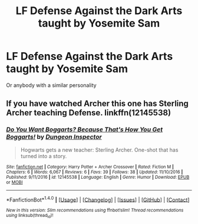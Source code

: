 #+TITLE: LF Defense Against the Dark Arts taught by Yosemite Sam

* LF Defense Against the Dark Arts taught by Yosemite Sam
:PROPERTIES:
:Author: Governor_Humphries
:Score: 8
:DateUnix: 1509058674.0
:DateShort: 2017-Oct-27
:FlairText: Request
:END:
Or anybody with a similar personality


** If you have watched Archer this one has Sterling Archer teaching Defense. linkffn(12145538)
:PROPERTIES:
:Author: corisilvermoon
:Score: 1
:DateUnix: 1509072786.0
:DateShort: 2017-Oct-27
:END:

*** [[http://www.fanfiction.net/s/12145538/1/][*/Do You Want Boggarts? Because That's How You Get Boggarts!/*]] by [[https://www.fanfiction.net/u/8258765/Dungeon-Inspector][/Dungeon Inspector/]]

#+begin_quote
  Hogwarts gets a new teacher: Sterling Archer. One-shot that has turned into a story.
#+end_quote

^{/Site/: [[http://www.fanfiction.net/][fanfiction.net]] *|* /Category/: Harry Potter + Archer Crossover *|* /Rated/: Fiction M *|* /Chapters/: 6 *|* /Words/: 6,067 *|* /Reviews/: 6 *|* /Favs/: 39 *|* /Follows/: 38 *|* /Updated/: 11/10/2016 *|* /Published/: 9/11/2016 *|* /id/: 12145538 *|* /Language/: English *|* /Genre/: Humor *|* /Download/: [[http://www.ff2ebook.com/old/ffn-bot/index.php?id=12145538&source=ff&filetype=epub][EPUB]] or [[http://www.ff2ebook.com/old/ffn-bot/index.php?id=12145538&source=ff&filetype=mobi][MOBI]]}

--------------

*FanfictionBot*^{1.4.0} *|* [[[https://github.com/tusing/reddit-ffn-bot/wiki/Usage][Usage]]] | [[[https://github.com/tusing/reddit-ffn-bot/wiki/Changelog][Changelog]]] | [[[https://github.com/tusing/reddit-ffn-bot/issues/][Issues]]] | [[[https://github.com/tusing/reddit-ffn-bot/][GitHub]]] | [[[https://www.reddit.com/message/compose?to=tusing][Contact]]]

^{/New in this version: Slim recommendations using/ ffnbot!slim! /Thread recommendations using/ linksub(thread_id)!}
:PROPERTIES:
:Author: FanfictionBot
:Score: 1
:DateUnix: 1509072799.0
:DateShort: 2017-Oct-27
:END:
